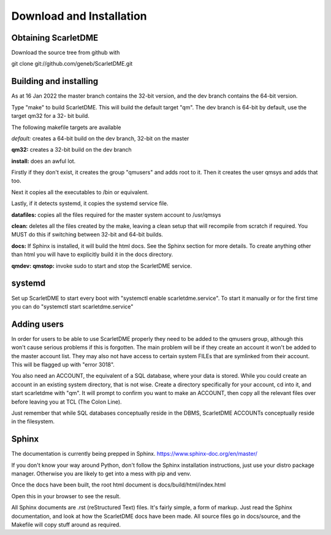 Download and Installation
=========================

Obtaining ScarletDME
--------------------

Download the source tree from github with

git clone git://github.com/geneb/ScarletDME.git

Building and installing
-----------------------

As at 16 Jan 2022 the master branch contains the 32-bit version, and the
dev branch contains the 64-bit version.

Type "make" to build ScarletDME. This will build the default target
"qm". The dev branch is 64-bit by default, use the target qm32 for a 32-
bit build.

The following makefile targets are available

*default:* creates a 64-bit build on the dev branch, 32-bit on the
master

**qm32:** creates a 32-bit build on the dev branch

**install:** does an awful lot.

Firstly if they don't exist, it creates the group "qmusers" and adds
root to it. Then it creates the user qmsys and adds that too.

Next it copies all the executables to /bin or equivalent.

Lastly, if it detects systemd, it copies the systemd service file.

**datafiles:** copies all the files required for the master system
account to /usr/qmsys

**clean:** deletes all the files created by the make, leaving a clean
setup that will recompile from scratch if required. You MUST do this if
switching between 32-bit and 64-bit builds.

**docs:** If Sphinx is installed, it will build the html docs. See the
Sphinx section for more details. To create anything other than html you
will have to explicitly build it in the docs directory.

**qmdev:** **qmstop:** invoke sudo to start and stop the ScarletDME
service.

systemd
-------

Set up ScarletDME to start every boot with "systemctl enable
scarletdme.service". To start it manually or for the first time you can
do "systemctl start scarletdme.service"

Adding users
------------

In order for users to be able to use ScarletDME properly they need to be
added to the qmusers group, although this won't cause serious problems
if this is forgotten. The main problem will be if they create an account
it won't be added to the master account list. They may also not have
access to certain system FILEs that are symlinked from their account.
This will be flagged up with "error 3018".

You also need an ACCOUNT, the equivalent of a SQL database, where your
data is stored. While you could create an account in an existing
system directory, that is not wise. Create a directory specifically for
your account, cd into it, and start scarletdme with "qm". It will prompt
to confirm you want to make an ACCOUNT, then copy all the relevant files
over before leaving you at TCL (The Colon Line).

Just remember that while SQL databases conceptually reside in the DBMS,
ScarletDME ACCOUNTs conceptually reside in the filesystem.

Sphinx
------

The documentation is currently being prepped in Sphinx.
https://www.sphinx-doc.org/en/master/

If you don't know your way around Python, don't follow the Sphinx installation
instructions, just use your distro package manager. Otherwise you are likely to
get into a mess with pip and venv.

Once the docs have been built, the root html document is 
docs/build/html/index.html

Open this in your browser to see the result.

All Sphinx documents are .rst (reStructured Text) files. It's fairly simple,
a form of markup. Just read the Sphinx documentation, and look at how the
ScarletDME docs have been made. All source files go in docs/source, and 
the Makefile will copy stuff around as required.
